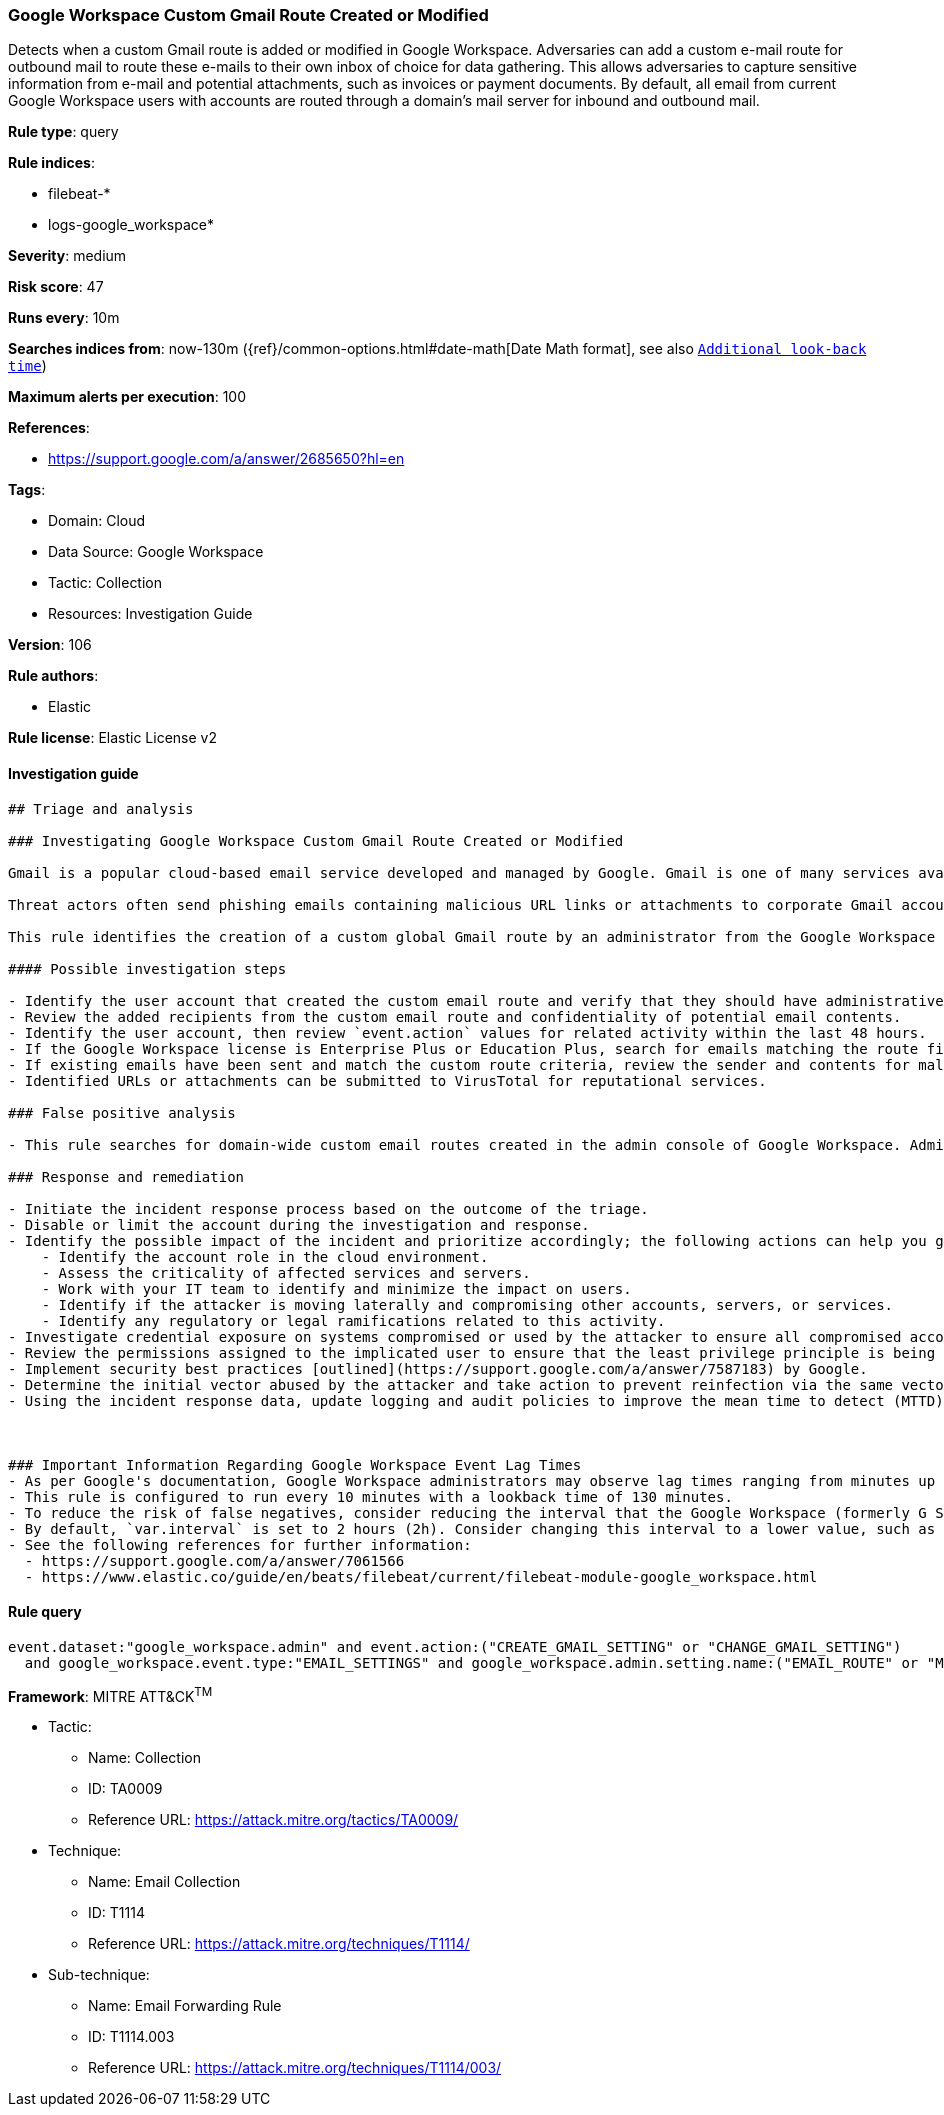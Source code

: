 [[prebuilt-rule-8-5-7-google-workspace-custom-gmail-route-created-or-modified]]
=== Google Workspace Custom Gmail Route Created or Modified

Detects when a custom Gmail route is added or modified in Google Workspace. Adversaries can add a custom e-mail route for outbound mail to route these e-mails to their own inbox of choice for data gathering. This allows adversaries to capture sensitive information from e-mail and potential attachments, such as invoices or payment documents. By default, all email from current Google Workspace users with accounts are routed through a domain's mail server for inbound and outbound mail.

*Rule type*: query

*Rule indices*: 

* filebeat-*
* logs-google_workspace*

*Severity*: medium

*Risk score*: 47

*Runs every*: 10m

*Searches indices from*: now-130m ({ref}/common-options.html#date-math[Date Math format], see also <<rule-schedule, `Additional look-back time`>>)

*Maximum alerts per execution*: 100

*References*: 

* https://support.google.com/a/answer/2685650?hl=en

*Tags*: 

* Domain: Cloud
* Data Source: Google Workspace
* Tactic: Collection
* Resources: Investigation Guide

*Version*: 106

*Rule authors*: 

* Elastic

*Rule license*: Elastic License v2


==== Investigation guide


[source, markdown]
----------------------------------
## Triage and analysis

### Investigating Google Workspace Custom Gmail Route Created or Modified

Gmail is a popular cloud-based email service developed and managed by Google. Gmail is one of many services available for users with Google Workspace accounts.

Threat actors often send phishing emails containing malicious URL links or attachments to corporate Gmail accounts. Google Workspace identity relies on the corporate user Gmail account and if stolen, allows threat actors to further their intrusion efforts from valid user accounts.

This rule identifies the creation of a custom global Gmail route by an administrator from the Google Workspace admin console. Custom email routes could indicate an attempt to secretly forward sensitive emails to unintentional recipients.

#### Possible investigation steps

- Identify the user account that created the custom email route and verify that they should have administrative privileges.
- Review the added recipients from the custom email route and confidentiality of potential email contents.
- Identify the user account, then review `event.action` values for related activity within the last 48 hours.
- If the Google Workspace license is Enterprise Plus or Education Plus, search for emails matching the route filters. To find the Gmail event logs, go to `Reporting > Audit and investigation > Gmail log events`.
- If existing emails have been sent and match the custom route criteria, review the sender and contents for malicious URL links and attachments.
- Identified URLs or attachments can be submitted to VirusTotal for reputational services.

### False positive analysis

- This rule searches for domain-wide custom email routes created in the admin console of Google Workspace. Administrators might create custom email routes to fulfill organizational requirements.

### Response and remediation

- Initiate the incident response process based on the outcome of the triage.
- Disable or limit the account during the investigation and response.
- Identify the possible impact of the incident and prioritize accordingly; the following actions can help you gain context:
    - Identify the account role in the cloud environment.
    - Assess the criticality of affected services and servers.
    - Work with your IT team to identify and minimize the impact on users.
    - Identify if the attacker is moving laterally and compromising other accounts, servers, or services.
    - Identify any regulatory or legal ramifications related to this activity.
- Investigate credential exposure on systems compromised or used by the attacker to ensure all compromised accounts are identified. Reset passwords or delete API keys as needed to revoke the attacker's access to the environment. Work with your IT teams to minimize the impact on business operations during these actions.
- Review the permissions assigned to the implicated user to ensure that the least privilege principle is being followed.
- Implement security best practices [outlined](https://support.google.com/a/answer/7587183) by Google.
- Determine the initial vector abused by the attacker and take action to prevent reinfection via the same vector.
- Using the incident response data, update logging and audit policies to improve the mean time to detect (MTTD) and the mean time to respond (MTTR).



### Important Information Regarding Google Workspace Event Lag Times
- As per Google's documentation, Google Workspace administrators may observe lag times ranging from minutes up to 3 days between the time of an event's occurrence and the event being visible in the Google Workspace admin/audit logs.
- This rule is configured to run every 10 minutes with a lookback time of 130 minutes.
- To reduce the risk of false negatives, consider reducing the interval that the Google Workspace (formerly G Suite) Filebeat module polls Google's reporting API for new events.
- By default, `var.interval` is set to 2 hours (2h). Consider changing this interval to a lower value, such as 10 minutes (10m).
- See the following references for further information:
  - https://support.google.com/a/answer/7061566
  - https://www.elastic.co/guide/en/beats/filebeat/current/filebeat-module-google_workspace.html
----------------------------------

==== Rule query


[source, js]
----------------------------------
event.dataset:"google_workspace.admin" and event.action:("CREATE_GMAIL_SETTING" or "CHANGE_GMAIL_SETTING")
  and google_workspace.event.type:"EMAIL_SETTINGS" and google_workspace.admin.setting.name:("EMAIL_ROUTE" or "MESSAGE_SECURITY_RULE")

----------------------------------

*Framework*: MITRE ATT&CK^TM^

* Tactic:
** Name: Collection
** ID: TA0009
** Reference URL: https://attack.mitre.org/tactics/TA0009/
* Technique:
** Name: Email Collection
** ID: T1114
** Reference URL: https://attack.mitre.org/techniques/T1114/
* Sub-technique:
** Name: Email Forwarding Rule
** ID: T1114.003
** Reference URL: https://attack.mitre.org/techniques/T1114/003/
